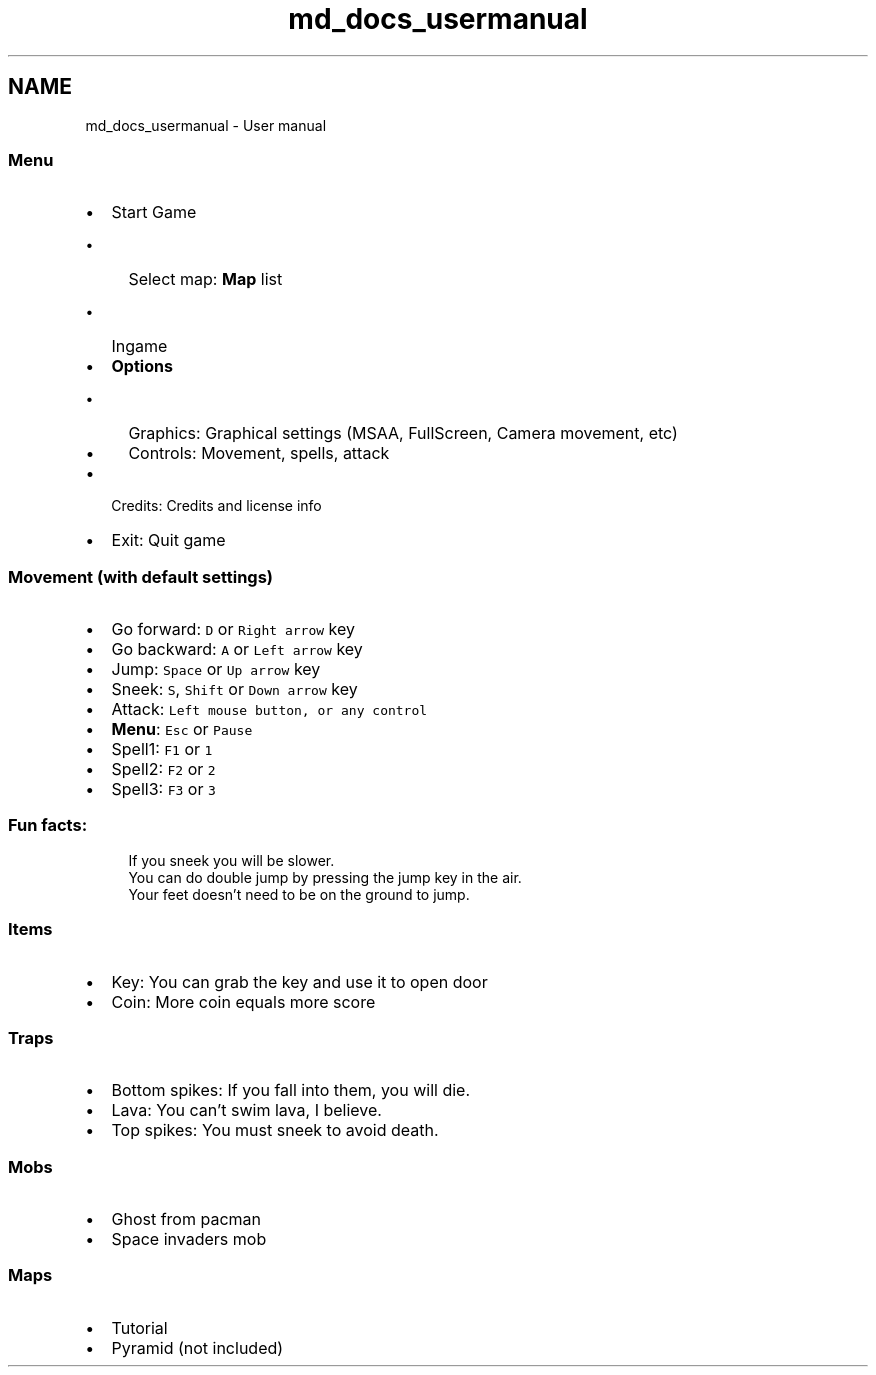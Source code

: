 .TH "md_docs_usermanual" 3 "Tue Dec 5 2017" "stdgame" \" -*- nroff -*-
.ad l
.nh
.SH NAME
md_docs_usermanual \- User manual 

.SS "\fBMenu\fP"
.PP
.IP "\(bu" 2
Start Game
.IP "  \(bu" 4
Select map: \fBMap\fP list
.IP "    \(bu" 6
Ingame
.PP

.PP

.IP "\(bu" 2
\fBOptions\fP
.IP "  \(bu" 4
Graphics: Graphical settings (MSAA, FullScreen, Camera movement, etc)
.IP "  \(bu" 4
Controls: Movement, spells, attack
.PP

.IP "\(bu" 2
Credits: Credits and license info
.IP "\(bu" 2
Exit: Quit game
.PP
.PP
.SS "Movement (with default settings)"
.PP
.IP "\(bu" 2
Go forward: \fCD\fP or \fCRight arrow\fP key
.IP "\(bu" 2
Go backward: \fCA\fP or \fCLeft arrow\fP key
.IP "\(bu" 2
Jump: \fCSpace\fP or \fCUp arrow\fP key
.IP "\(bu" 2
Sneek: \fCS\fP, \fCShift\fP or \fCDown arrow\fP key
.IP "\(bu" 2
Attack: \fCLeft mouse button, or any control\fP
.IP "\(bu" 2
\fBMenu\fP: \fCEsc\fP or \fCPause\fP
.IP "\(bu" 2
Spell1: \fCF1\fP or \fC1\fP
.IP "\(bu" 2
Spell2: \fCF2\fP or \fC2\fP
.IP "\(bu" 2
Spell3: \fCF3\fP or \fC3\fP
.PP
.PP
.SS "Fun facts:"
.PP
.RS 4
If you sneek you will be slower\&. 
.br
 You can do double jump by pressing the jump key in the air\&. 
.br
 Your feet doesn't need to be on the ground to jump\&. 
.RE
.PP
.PP
.SS "Items"
.PP
.IP "\(bu" 2
Key: You can grab the key and use it to open door
.IP "\(bu" 2
Coin: More coin equals more score
.PP
.PP
.SS "Traps"
.PP
.IP "\(bu" 2
Bottom spikes: If you fall into them, you will die\&.
.IP "\(bu" 2
Lava: You can't swim lava, I believe\&.
.IP "\(bu" 2
Top spikes: You must sneek to avoid death\&.
.PP
.PP
.SS "Mobs"
.PP
.IP "\(bu" 2
Ghost from pacman
.IP "\(bu" 2
Space invaders mob
.PP
.PP
.SS "Maps"
.PP
.IP "\(bu" 2
Tutorial
.IP "\(bu" 2
Pyramid (not included) 
.PP

